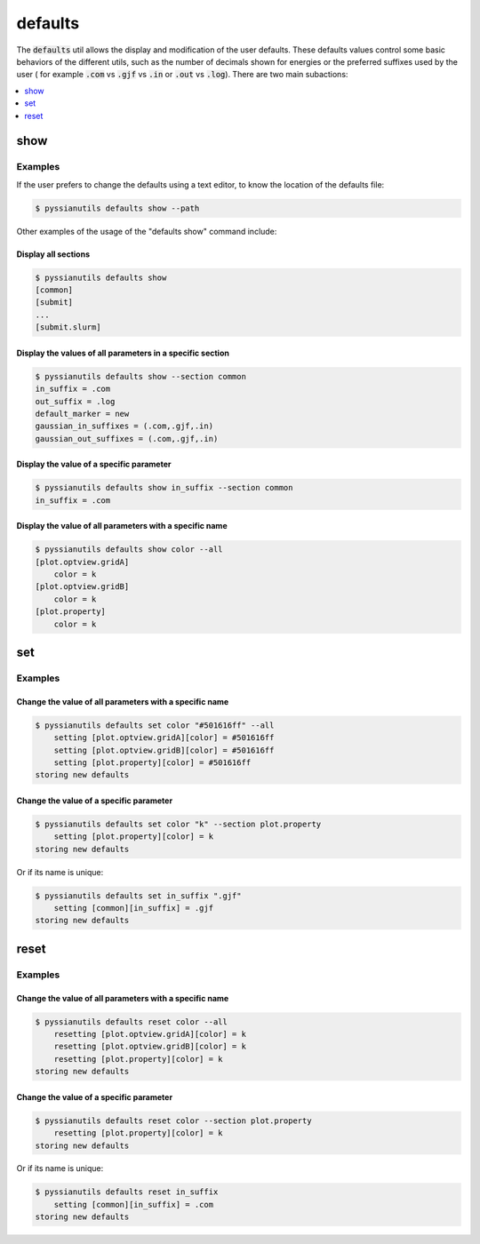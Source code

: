 ********
defaults
********

The :code:`defaults` util allows the display and modification of the user 
defaults. These defaults values control some basic behaviors of the different 
utils, such as the number of decimals shown for energies or the preferred 
suffixes used by the user ( for example :code:`.com` vs :code:`.gjf` vs 
:code:`.in` or :code:`.out` vs :code:`.log`). There are two main subactions:

.. contents::
   :local:
   :depth: 1

show
====

.. highlight:: sh

.. argparse::
   :module: pyssianutils.initialize
   :func: show_subparser
   :prog: pyssianutils defaults show

.. highlight:: default

Examples
--------

If the user prefers to change the defaults using a text editor, to know the 
location of the defaults file: 

.. code:: shell-session

   $ pyssianutils defaults show --path

Other examples of the usage of the "defaults show" command include:

Display all sections
^^^^^^^^^^^^^^^^^^^^

.. code:: shell-session

   $ pyssianutils defaults show 
   [common]
   [submit]
   ...
   [submit.slurm]

Display the values of all parameters in a specific section
^^^^^^^^^^^^^^^^^^^^^^^^^^^^^^^^^^^^^^^^^^^^^^^^^^^^^^^^^^

.. code:: shell-session

   $ pyssianutils defaults show --section common
   in_suffix = .com
   out_suffix = .log
   default_marker = new
   gaussian_in_suffixes = (.com,.gjf,.in)
   gaussian_out_suffixes = (.com,.gjf,.in)

Display the value of a specific parameter
^^^^^^^^^^^^^^^^^^^^^^^^^^^^^^^^^^^^^^^^^

.. code:: shell-session

   $ pyssianutils defaults show in_suffix --section common
   in_suffix = .com

Display the value of all parameters with a specific name
^^^^^^^^^^^^^^^^^^^^^^^^^^^^^^^^^^^^^^^^^^^^^^^^^^^^^^^^

.. code:: shell-session

   $ pyssianutils defaults show color --all
   [plot.optview.gridA]
       color = k
   [plot.optview.gridB]
       color = k
   [plot.property]
       color = k

set
===

.. highlight:: sh

.. argparse::
   :module: pyssianutils.initialize
   :func: set_subparser
   :prog: pyssianutils defaults set

.. highlight:: default

Examples
--------


Change the value of all parameters with a specific name
^^^^^^^^^^^^^^^^^^^^^^^^^^^^^^^^^^^^^^^^^^^^^^^^^^^^^^^

.. code:: shell-session

   $ pyssianutils defaults set color "#501616ff" --all
       setting [plot.optview.gridA][color] = #501616ff
       setting [plot.optview.gridB][color] = #501616ff
       setting [plot.property][color] = #501616ff
   storing new defaults


Change the value of a specific parameter
^^^^^^^^^^^^^^^^^^^^^^^^^^^^^^^^^^^^^^^^

.. code:: shell-session

   $ pyssianutils defaults set color "k" --section plot.property
       setting [plot.property][color] = k
   storing new defaults

Or if its name is unique: 

.. code:: shell-session

   $ pyssianutils defaults set in_suffix ".gjf"
       setting [common][in_suffix] = .gjf
   storing new defaults


reset
=====

.. highlight:: sh

.. argparse::
   :module: pyssianutils.initialize
   :func: reset_subparser
   :prog: pyssianutils defaults reset

.. highlight:: default

Examples
--------


Change the value of all parameters with a specific name
^^^^^^^^^^^^^^^^^^^^^^^^^^^^^^^^^^^^^^^^^^^^^^^^^^^^^^^

.. code:: shell-session

   $ pyssianutils defaults reset color --all
       resetting [plot.optview.gridA][color] = k
       resetting [plot.optview.gridB][color] = k
       resetting [plot.property][color] = k
   storing new defaults


Change the value of a specific parameter
^^^^^^^^^^^^^^^^^^^^^^^^^^^^^^^^^^^^^^^^

.. code:: shell-session

   $ pyssianutils defaults reset color --section plot.property
       resetting [plot.property][color] = k
   storing new defaults

Or if its name is unique: 

.. code:: shell-session

   $ pyssianutils defaults reset in_suffix
       setting [common][in_suffix] = .com
   storing new defaults
